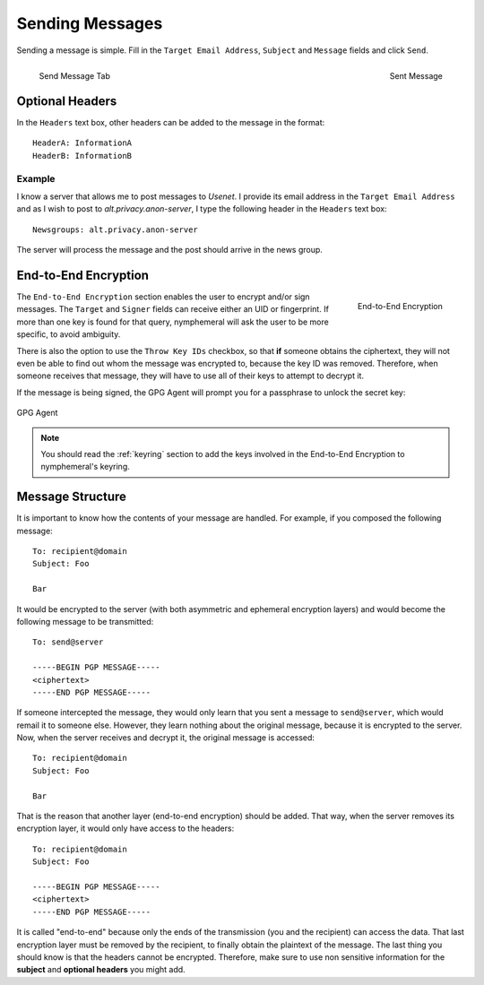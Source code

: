 .. _composition:

================
Sending Messages
================
Sending a message is simple. Fill in the ``Target Email Address``,
``Subject`` and ``Message`` fields and click ``Send``.

.. figure:: send.png
   :scale: 50%
   :alt: Send Message Tab
   :align: left

   Send Message Tab

.. figure:: sent.png
   :scale: 50%
   :alt: Sent Message
   :align: right

   Sent Message

Optional Headers
----------------
In the ``Headers`` text box, other headers can be added to the
message in the format::

    HeaderA: InformationA
    HeaderB: InformationB

Example
'''''''
I know a server that allows me to post messages to *Usenet*. I
provide its email address in the ``Target Email Address`` and as I
wish to post to *alt.privacy.anon-server*, I type the following
header in the ``Headers`` text box::

    Newsgroups: alt.privacy.anon-server

The server will process the message and the post should arrive in
the news group.

End-to-End Encryption
---------------------
.. figure:: e2e.png
   :alt: End-to-End Encryption
   :scale: 40%
   :align: right

   End-to-End Encryption

The ``End-to-End Encryption`` section enables the user to encrypt
and/or sign messages. The ``Target`` and ``Signer`` fields can
receive either an UID or fingerprint. If more than one key is found
for that query, nymphemeral will ask the user to be more specific, to
avoid ambiguity.

There is also the option to use the ``Throw Key IDs`` checkbox, so
that **if** someone obtains the ciphertext, they will not even be
able to find out whom the message was encrypted to, because the key
ID was removed. Therefore, when someone receives that message, they
will have to use all of their keys to attempt to decrypt it.

If the message is being signed, the GPG Agent will prompt you for a
passphrase to unlock the secret key:

.. figure:: agent.png
   :alt: GPG Agent
   :align: center

   GPG Agent

.. note::

    You should read the :ref:`keyring` section to add the keys
    involved in the End-to-End Encryption to nymphemeral's keyring.

Message Structure
-----------------
It is important to know how the contents of your message are handled.
For example, if you composed the following message::

    To: recipient@domain
    Subject: Foo

    Bar

It would be encrypted to the server (with both asymmetric and
ephemeral encryption layers) and would become the following
message to be transmitted::

    To: send@server

    -----BEGIN PGP MESSAGE-----
    <ciphertext>
    -----END PGP MESSAGE-----

If someone intercepted the message, they would only learn that
you sent a message to ``send@server``, which would remail it to
someone else. However, they learn nothing about the original message,
because it is encrypted to the server. Now, when the server receives
and decrypt it, the original message is accessed::

    To: recipient@domain
    Subject: Foo

    Bar

That is the reason that another layer (end-to-end encryption) should
be added. That way, when the server removes its encryption layer, it
would only have access to the headers::

    To: recipient@domain
    Subject: Foo

    -----BEGIN PGP MESSAGE-----
    <ciphertext>
    -----END PGP MESSAGE-----

It is called "end-to-end" because only the ends of the transmission
(you and the recipient) can access the data. That last encryption
layer must be removed by the recipient, to finally obtain the
plaintext of the message.  The last thing you should know is that the
headers cannot be encrypted. Therefore, make sure to use non
sensitive information for the **subject** and **optional headers**
you might add.
